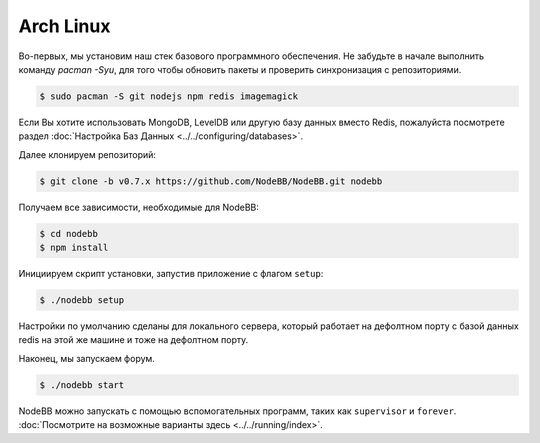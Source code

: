 Arch Linux
--------------------

Во-первых, мы установим наш стек базового программного обеспечения. Не забудьте в начале выполнить команду `pacman -Syu`, для того чтобы обновить пакеты и проверить синхронизация с репозиториями.

.. code:: bash

	$ sudo pacman -S git nodejs npm redis imagemagick


Если Вы хотите использовать MongoDB, LevelDB или другую базу данных вместо Redis, пожалуйста посмотрете раздел :doc:`Настройка Баз Данных <../../configuring/databases>`.

Далее клонируем репозиторий:


.. code:: bash

	$ git clone -b v0.7.x https://github.com/NodeBB/NodeBB.git nodebb


Получаем все зависимости, необходимые для  NodeBB:

.. code:: bash

    $ cd nodebb
    $ npm install


Инициируем скрипт установки, запустив приложение с флагом ``setup``:


.. code:: bash

	$ ./nodebb setup


Настройки по умолчанию сделаны для локального сервера, который работает на дефолтном порту с базой данных redis на этой же машине и тоже на дефолтном порту. 

Наконец, мы запускаем форум.


.. code:: bash

	$ ./nodebb start


NodeBB можно запускать с помощью вспомогательных программ, таких как ``supervisor`` и ``forever``. :doc:`Посмотрите на возможные варианты здесь <../../running/index>`.
